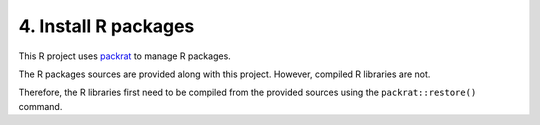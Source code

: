 4. Install R packages
---------------------

This R project uses `packrat <https://rstudio.github.io/packrat>`_ to manage R packages.

The R packages sources are provided along with this project.
However, compiled R libraries are not.

Therefore, the R libraries first need to be compiled from the provided sources using the ``packrat::restore()`` command.
